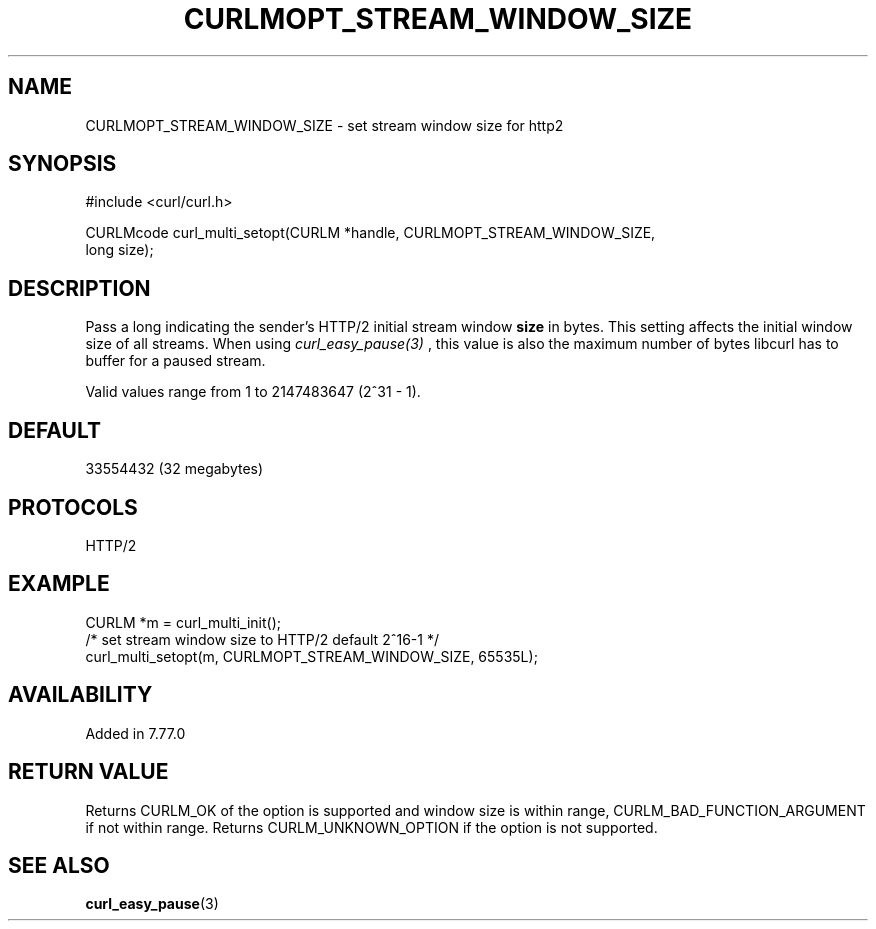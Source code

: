 .\" **************************************************************************
.\" *                                  _   _ ____  _
.\" *  Project                     ___| | | |  _ \| |
.\" *                             / __| | | | |_) | |
.\" *                            | (__| |_| |  _ <| |___
.\" *                             \___|\___/|_| \_\_____|
.\" *
.\" * Copyright (C) 1998 - 2021, Daniel Stenberg, <daniel@haxx.se>, et al.
.\" *
.\" * This software is licensed as described in the file COPYING, which
.\" * you should have received as part of this distribution. The terms
.\" * are also available at https://curl.se/docs/copyright.html.
.\" *
.\" * You may opt to use, copy, modify, merge, publish, distribute and/or sell
.\" * copies of the Software, and permit persons to whom the Software is
.\" * furnished to do so, under the terms of the COPYING file.
.\" *
.\" * This software is distributed on an "AS IS" basis, WITHOUT WARRANTY OF ANY
.\" * KIND, either express or implied.
.\" *
.\" **************************************************************************
.\"
.TH CURLMOPT_STREAM_WINDOW_SIZE 3 "02 May 2021" "libcurl 7.77.0" "curl_multi_setopt options"
.SH NAME
CURLMOPT_STREAM_WINDOW_SIZE \- set stream window size for http2
.SH SYNOPSIS
.nf
#include <curl/curl.h>

CURLMcode curl_multi_setopt(CURLM *handle, CURLMOPT_STREAM_WINDOW_SIZE,
                            long size);
.fi
.SH DESCRIPTION
Pass a long indicating the sender's HTTP/2 initial stream window \fBsize\fP in
bytes. This setting affects the initial window size of all streams. When using
\fIcurl_easy_pause(3)\fP , this value is also the maximum number of bytes libcurl
has to buffer for a paused stream.

Valid values range from 1 to 2147483647 (2^31 - 1).
.SH DEFAULT
33554432 (32 megabytes)
.SH PROTOCOLS
HTTP/2
.SH EXAMPLE
.nf
  CURLM *m = curl_multi_init();
  /* set stream window size to HTTP/2 default 2^16-1 */
  curl_multi_setopt(m, CURLMOPT_STREAM_WINDOW_SIZE, 65535L);
.fi
.SH AVAILABILITY
Added in 7.77.0
.SH RETURN VALUE
Returns CURLM_OK of the option is supported and window size is within range,
CURLM_BAD_FUNCTION_ARGUMENT if not within range. Returns CURLM_UNKNOWN_OPTION
if the option is not supported.
.SH "SEE ALSO"
.BR curl_easy_pause "(3)"
